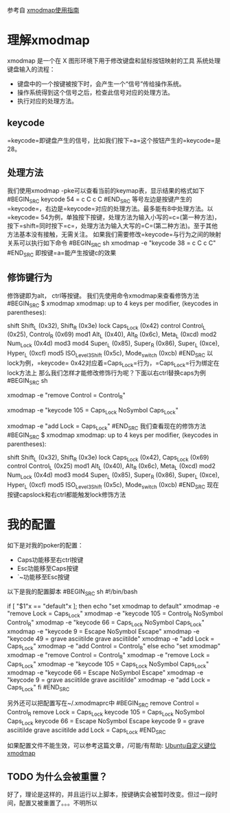 参考自 [[http://blog.csdn.net/robertsong2004/article/details/36439597][xmodmap使用指南]]
* 理解xmodmap
  xmodmap 是一个在 X 图形环境下用于修改键盘和鼠标按钮映射的工具
  系统处理键盘输入的流程：
  - 键盘中的一个按键被按下时，会产生一个“信号”传给操作系统。
  - 操作系统得到这个信号之后，检查此信号对应的处理方法。
  -   执行对应的处理方法。
** keycode
   =keycode=即键盘产生的信号，比如我们按下=a=这个按钮产生的=keycode=是28。
** 处理方法
   我们使用xmodmap -pke可以查看当前的keymap表，显示结果的格式如下
#BEGIN_SRC 
   keycode  54 = c C c C
#END_SRC
   等号左边是按键产生的=keycode=，右边是=keycode=对应的处理方法。最多能有8中处理方法。以=keycode=
   54为例，单独按下按键，处理方法为输入小写的=c=(第一种方法)，按下=shift=同时按下=c=，处理方法为输入大写的=C=(第二种方法)。至于其他方法基本没有接触，无需关注。
   如果我们需要修改=keycode=与行为之间的映射关系可以执行如下命令
#BEGIN_SRC sh
   xmodmap -e "keycode 38 = c C c C"
#END_SRC
   即按键=a=能产生按键c的效果
** 修饰键行为
   修饰键即为alt， ctrl等按键。
   我们先使用命令xmodmap来查看修饰方法
#BEGIN_SRC 
   $ xmodmap 
   xmodmap:  up to 4 keys per modifier, (keycodes in parentheses):

   shift       Shift_L (0x32),  Shift_R (0x3e)
   lock        Caps_Lock (0x42)
   control     Control_L (0x25),  Control_R (0x69)
   mod1        Alt_L (0x40),  Alt_R (0x6c),  Meta_L (0xcd)
   mod2        Num_Lock (0x4d)
   mod3      
   mod4        Super_L (0x85),  Super_R (0x86),  Super_L (0xce),  Hyper_L (0xcf)
   mod5        ISO_Level3_Shift (0x5c),  Mode_switch (0xcb)
#END_SRC
   以lock为例，=keycode=
   0x42对应着=Caps_Lock=行为，=Caps_Lock=行为绑定在lock方法上
   那么我们怎样才能修改修饰行为呢？下面以右ctrl替换caps为例
#BEGIN_SRC sh
   # 解除按键Control_R与修饰行为control的绑定
   xmodmap -e "remove Control = Control_R"
   # 105为按键右ctrl的keycode
   xmodmap -e "keycode 105 = Caps_Lock NoSymbol Caps_Lock"
   # 把Caps_Lock绑定到lock
   xmodmap -e "add Lock = Caps_Lock"
#END_SRC
   我们查看现在的修饰方法
#BEGIN_SRC
   $ xmodmap 
   xmodmap:  up to 4 keys per modifier, (keycodes in parentheses):

   shift       Shift_L (0x32),  Shift_R (0x3e)
   lock        Caps_Lock (0x42),  Caps_Lock (0x69)
   control     Control_L (0x25)
   mod1        Alt_L (0x40),  Alt_R (0x6c),  Meta_L (0xcd)
   mod2        Num_Lock (0x4d)
   mod3      
   mod4        Super_L (0x85),  Super_R (0x86),  Super_L (0xce),  Hyper_L (0xcf)
   mod5        ISO_Level3_Shift (0x5c),  Mode_switch (0xcb)
#END_SRC
   现在按键capslock和右ctrl都能触发lock修饰方法

* 我的配置
  如下是对我的poker的配置：
  - Caps功能移至右ctrl按键
  - Esc功能移至Caps按键
  - `~功能移至Esc按键
  以下是我的配置脚本
#BEGIN_SRC sh
    #!/bin/bash

    # keycode 105 = Control_R NoSymbol Control_R
    # keycode  66 = Caps_Lock NoSymbol Caps_Lock
    # keycode   9 = Escape NoSymbol Escape
    # keycode  49 = grave asciitilde grave asciitilde
    if [ "$1"x == "default"x ]; then
        echo "set xmodmap to default"
        xmodmap -e "remove Lock = Caps_Lock"                                                                                                                                                                     
        xmodmap -e "keycode 105 = Control_R NoSymbol Control_R"
        xmodmap -e "keycode  66 = Caps_Lock NoSymbol Caps_Lock"
        xmodmap -e "keycode   9 = Escape NoSymbol Escape"
        xmodmap -e "keycode  49 = grave asciitilde grave asciitilde"
        xmodmap -e "add Lock = Caps_Lock"
        xmodmap -e "add Control = Control_R"
    else
        echo "set xmodmap"
        xmodmap -e "remove Control = Control_R"
        xmodmap -e "remove Lock = Caps_Lock"
        xmodmap -e "keycode 105 = Caps_Lock NoSymbol Caps_Lock"
        xmodmap -e "keycode 66 = Escape NoSymbol Escape"
        xmodmap -e "keycode 9 = grave asciitilde grave asciitilde"
        xmodmap -e "add Lock = Caps_Lock"
    fi
#END_SRC

   另外还可以把配置写在~/.xmodmaprc中
#BEGIN_SRC 
    remove Control = Control_R
    remove Lock = Caps_Lock
    keycode 105 = Caps_Lock NoSymbol Caps_Lock
    keycode 66 = Escape NoSymbol Escape
    keycode 9 = grave asciitilde grave asciitilde
    add Lock = Caps_Lock
#END_SRC

    如果配置文件不能生效，可以参考这篇文章，/可能/有帮助: [[http://blog.chinaunix.net/uid-13189580-id-3048310.html][Ubuntu自定义键位xmodmap ]]

** TODO 为什么会被重置？
   好了，理论是这样的，并且运行以上脚本，按键确实会被暂时改变。但过一段时间，配置又被重置了。。。不明所以
